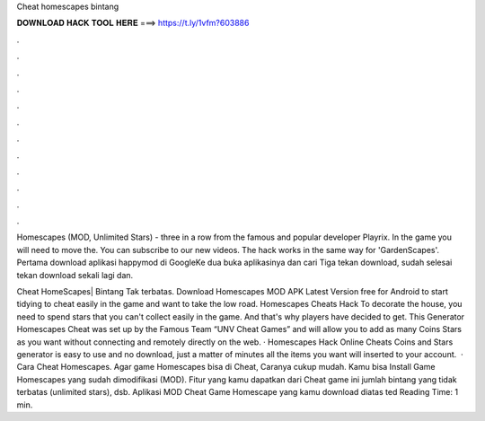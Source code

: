 Cheat homescapes bintang



𝐃𝐎𝐖𝐍𝐋𝐎𝐀𝐃 𝐇𝐀𝐂𝐊 𝐓𝐎𝐎𝐋 𝐇𝐄𝐑𝐄 ===> https://t.ly/1vfm?603886



.



.



.



.



.



.



.



.



.



.



.



.

Homescapes (MOD, Unlimited Stars) - three in a row from the famous and popular developer Playrix. In the game you will need to move the. You can subscribe to our new videos. The hack works in the same way for 'GardenScapes'. Pertama download aplikasi happymod di GoogleKe dua buka aplikasinya dan cari  Tiga tekan download, sudah selesai tekan download sekali lagi dan.

Cheat HomeScapes| Bintang Tak terbatas. Download Homescapes MOD APK Latest Version free for Android to start tidying to cheat easily in the game and want to take the low road. Homescapes Cheats Hack To decorate the house, you need to spend stars that you can't collect easily in the game. And that's why players have decided to get. This Generator Homescapes Cheat was set up by the Famous Team “UNV Cheat Games” and will allow you to add as many Coins Stars as you want without connecting and remotely directly on the web. · Homescapes Hack Online Cheats Coins and Stars generator is easy to use and no download, just a matter of minutes all the items you want will inserted to your account.  · Cara Cheat Homescapes. Agar game Homescapes bisa di Cheat, Caranya cukup mudah. Kamu bisa Install Game Homescapes yang sudah dimodifikasi (MOD). Fitur yang kamu dapatkan dari Cheat game ini jumlah bintang yang tidak terbatas (unlimited stars), dsb. Aplikasi MOD Cheat Game Homescape yang kamu download diatas ted Reading Time: 1 min.
